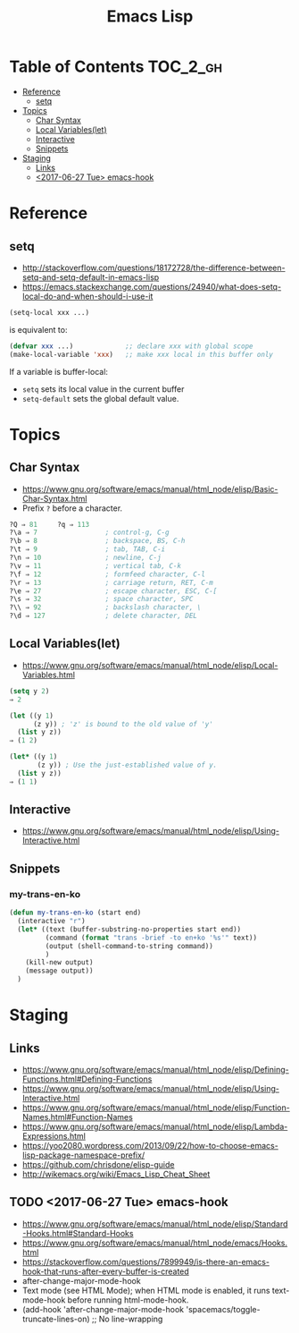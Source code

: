 #+TITLE: Emacs Lisp

* Table of Contents                                                :TOC_2_gh:
- [[#reference][Reference]]
  - [[#setq][setq]]
- [[#topics][Topics]]
  - [[#char-syntax][Char Syntax]]
  - [[#local-variableslet][Local Variables(let)]]
  - [[#interactive][Interactive]]
  - [[#snippets][Snippets]]
- [[#staging][Staging]]
  - [[#links][Links]]
  - [[#2017-06-27-tue-emacs-hook][<2017-06-27 Tue> emacs-hook]]

* Reference
** setq
- http://stackoverflow.com/questions/18172728/the-difference-between-setq-and-setq-default-in-emacs-lisp
- https://emacs.stackexchange.com/questions/24940/what-does-setq-local-do-and-when-should-i-use-it

#+BEGIN_SRC emacs-lisp
  (setq-local xxx ...)
#+END_SRC

is equivalent to:
#+BEGIN_SRC emacs-lisp
  (defvar xxx ...)             ;; declare xxx with global scope
  (make-local-variable 'xxx)   ;; make xxx local in this buffer only
#+END_SRC

If a variable is buffer-local:
- ~setq~ sets its local value in the current buffer
- ~setq-default~ sets the global default value.

* Topics
** Char Syntax
- https://www.gnu.org/software/emacs/manual/html_node/elisp/Basic-Char-Syntax.html
- Prefix ~?~ before a character.

#+BEGIN_SRC emacs-lisp
  ?Q ⇒ 81     ?q ⇒ 113
  ?\a ⇒ 7                 ; control-g, C-g
  ?\b ⇒ 8                 ; backspace, BS, C-h
  ?\t ⇒ 9                 ; tab, TAB, C-i
  ?\n ⇒ 10                ; newline, C-j
  ?\v ⇒ 11                ; vertical tab, C-k
  ?\f ⇒ 12                ; formfeed character, C-l
  ?\r ⇒ 13                ; carriage return, RET, C-m
  ?\e ⇒ 27                ; escape character, ESC, C-[
  ?\s ⇒ 32                ; space character, SPC
  ?\\ ⇒ 92                ; backslash character, \
  ?\d ⇒ 127               ; delete character, DEL
#+END_SRC

** Local Variables(let)
- https://www.gnu.org/software/emacs/manual/html_node/elisp/Local-Variables.html
 
#+BEGIN_SRC emacs-lisp
  (setq y 2)
  ⇒ 2

  (let ((y 1)
        (z y)) ; 'z' is bound to the old value of 'y'
    (list y z))
  ⇒ (1 2)

  (let* ((y 1)
         (z y)) ; Use the just-established value of y.
    (list y z))
  ⇒ (1 1)
#+END_SRC

** Interactive
- https://www.gnu.org/software/emacs/manual/html_node/elisp/Using-Interactive.html
 
** Snippets
*** my-trans-en-ko
#+BEGIN_SRC emacs-lisp
  (defun my-trans-en-ko (start end)
    (interactive "r")
    (let* ((text (buffer-substring-no-properties start end))
           (command (format "trans -brief -to en+ko '%s'" text))
           (output (shell-command-to-string command))
           )
      (kill-new output)
      (message output))
    )
#+END_SRC

* Staging
** Links
- https://www.gnu.org/software/emacs/manual/html_node/elisp/Defining-Functions.html#Defining-Functions
- https://www.gnu.org/software/emacs/manual/html_node/elisp/Using-Interactive.html
- https://www.gnu.org/software/emacs/manual/html_node/elisp/Function-Names.html#Function-Names
- https://www.gnu.org/software/emacs/manual/html_node/elisp/Lambda-Expressions.html
- https://yoo2080.wordpress.com/2013/09/22/how-to-choose-emacs-lisp-package-namespace-prefix/
- https://github.com/chrisdone/elisp-guide
- http://wikemacs.org/wiki/Emacs_Lisp_Cheat_Sheet


** TODO <2017-06-27 Tue> emacs-hook
- https://www.gnu.org/software/emacs/manual/html_node/elisp/Standard-Hooks.html#Standard-Hooks
- https://www.gnu.org/software/emacs/manual/html_node/emacs/Hooks.html
- https://stackoverflow.com/questions/7899949/is-there-an-emacs-hook-that-runs-after-every-buffer-is-created
- after-change-major-mode-hook
- Text mode (see HTML Mode); when HTML mode is enabled, it runs text-mode-hook before running html-mode-hook.
-   (add-hook 'after-change-major-mode-hook 'spacemacs/toggle-truncate-lines-on) ;; No line-wrapping
